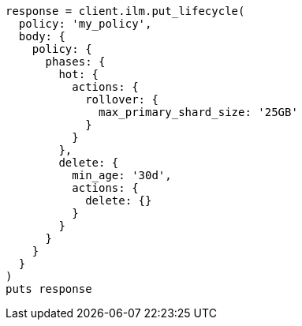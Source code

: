 [source, ruby]
----
response = client.ilm.put_lifecycle(
  policy: 'my_policy',
  body: {
    policy: {
      phases: {
        hot: {
          actions: {
            rollover: {
              max_primary_shard_size: '25GB'
            }
          }
        },
        delete: {
          min_age: '30d',
          actions: {
            delete: {}
          }
        }
      }
    }
  }
)
puts response
----
